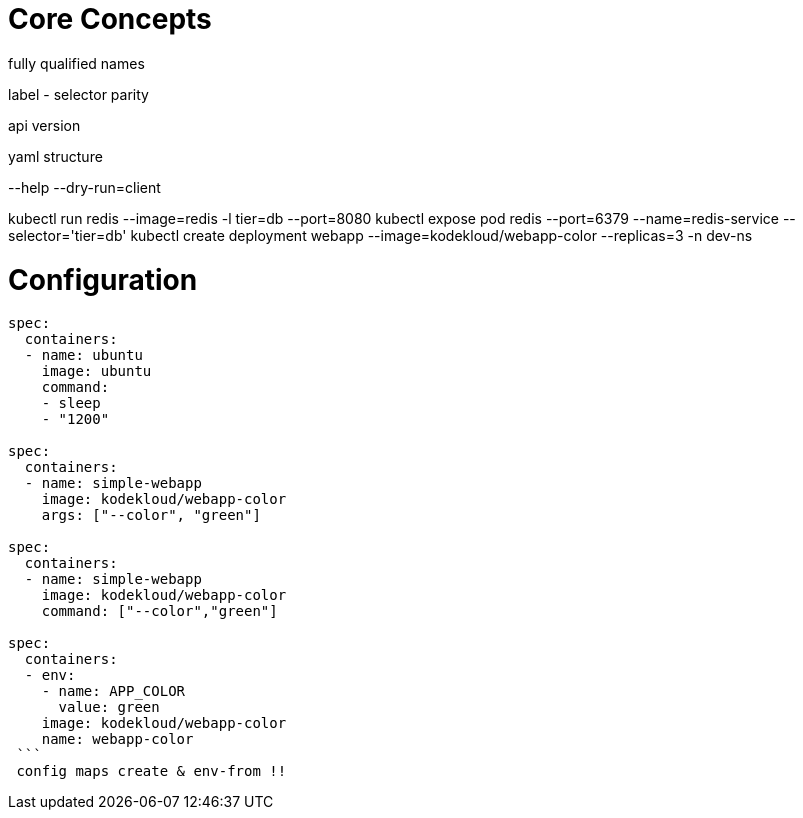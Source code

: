 # Core Concepts

fully qualified names

label - selector parity

api version

yaml structure

--help
--dry-run=client

kubectl run redis --image=redis -l tier=db --port=8080
kubectl expose pod redis --port=6379 --name=redis-service --selector='tier=db'
kubectl create deployment webapp --image=kodekloud/webapp-color --replicas=3 -n dev-ns

# Configuration

```
spec:
  containers:
  - name: ubuntu
    image: ubuntu
    command:
    - sleep
    - "1200"
    
spec:
  containers:
  - name: simple-webapp
    image: kodekloud/webapp-color
    args: ["--color", "green"]

spec:
  containers:
  - name: simple-webapp
    image: kodekloud/webapp-color
    command: ["--color","green"]
    
spec:
  containers:
  - env:
    - name: APP_COLOR
      value: green
    image: kodekloud/webapp-color
    name: webapp-color
 ```
 config maps create & env-from !!
